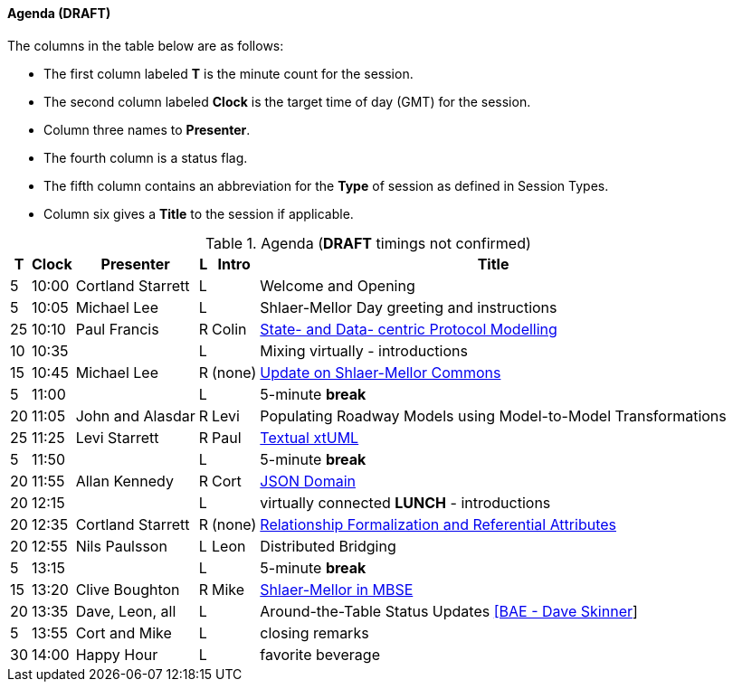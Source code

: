 
// = Shlaer-Mellor Days 2022 Session Planning

////

==== Session Types

All session types are eligible to be pre-recorded.  For pre-recorded
sessions, the presenter will be available live to respond to questions
and comments.

.Session Types
[%autowidth,options="header"]
|===
| Session Type           | Abbrev   |  #  |  time | Description
| keynote presentation   | keynote  |  1  | 30-60 | classic featured presentation from featured
                                                    expert
| technical presentation | tech     | 3-6 | 20-45 | These are traditional full length
                                                    presentations from recognized experts
                                                    in the field.  Together with the experience
                                                    reports, these represent the primary
                                                    content of the conference.
| experience report      | exprpt   | 0-4 | 10-30 | Experience reports are medium length
                                                    presentations focused on the application
                                                    of modeling in industry or education.
| panel discusion        | panel    | 0-2 | 10-30 | The panel discussion typically involves a
                                                    moderator and a panel of experts.  Questions
                                                    have been prepared and shared with panel
                                                    members.  Audience participation is included.
| debate                 | debate   | 0-1 | 10-30 | A debate doubles as a networking activity.
                                                    Participants are assigned to groups.  Each
                                                    group is given a position statement to debate.
                                                    After the debate time, summary statements
                                                    are presented by a moderator.
| networking activity    | network  | 2-4 |  5-30 | These activities are pre-arranged, potentially
                                                    moderated, topical and focused on connecting
                                                    participants.  Techniques to bridge local
                                                    and remote are to be prepared.
| interview              | iview    | 2-4 |  1-5  | interactive interview of person of interest
                                                    focusing on the role that makes the person
                                                    special to the xtUML community
| tool/app demonstration | demo     | 0-4 |  1-5  | demonstration of a new feature or procedure
                                                    in the tooling (ASL editor, Ciera,
                                                    OOA of MASL, canvas features, Carpark)
| company expo           | expo     | 0-4 |  1-5  | To showcase participant companies and
                                                    organizations, these will work best as
                                                    pre-recorded production videos.
| introduction           | intro    | <20 |  1-2  | personal introduction answering
                                                    a few key questions (name, profession,
                                                    organization, key connection with xtUML)
                                                    in a pre-recorded format
| video tour             | vtour    | 1-4 |  1-5  | 1-5 minute video tour of venue or point
                                                    of interest to the xtUML community
                                                    (Queens venue, Portsmouth, HMS Victory,
                                                    MatchBOX)
| happy hour             | hpyhour  | 0-1 | 20-40 | Happy hour is an organized tasting and
                                                    sharing of a beverage together.  It is
                                                    fun to have a brewmeister or distiller
                                                    present to explain and teach and connect
                                                    those participating online.
|===

////

==== Agenda (*DRAFT*)

The columns in the table below are as follows:

* The first column labeled *T* is the minute count for the session.
* The second column labeled *Clock* is the target time of day (GMT) for the session.
* Column three names to *Presenter*.
* The fourth column is a status flag.
* The fifth column contains an abbreviation for the *Type* of session as
  defined in Session Types.
* Column six gives a *Title* to the session if applicable.

.Agenda (*DRAFT* timings not confirmed)
[%autowidth,options="header"]
|===
|  T | Clock | Presenter           | L | Intro   | Title
|  5 | 10:00 | Cortland Starrett   | L |         | Welcome and Opening
|  5 | 10:05 | Michael Lee         | L |         | Shlaer-Mellor Day greeting and instructions
| 25 | 10:10 | Paul Francis        | R | Colin   | https://www.youtube.com/watch?v=eqSi8ojaO44[State- and Data- centric Protocol Modelling]
| 10 | 10:35 |                     | L |         | Mixing virtually - introductions
| 15 | 10:45 | Michael Lee         | R | (none)  | https://www.youtube.com/watch?v=QAv3HHaLUfY[Update on Shlaer-Mellor Commons]
|  5 | 11:00 |                     | L |         | 5-minute *break*
| 20 | 11:05 | John and Alasdar    | R | Levi    | Populating Roadway Models using Model-to-Model Transformations
| 25 | 11:25 | Levi Starrett       | R | Paul    | https://www.youtube.com/watch?v=59g9PRo0QNE[Textual xtUML]
|  5 | 11:50 |                     | L |         | 5-minute *break*
| 20 | 11:55 | Allan Kennedy       | R | Cort    | https://www.youtube.com/watch?v=OPMfkgeh2o0[JSON Domain]
| 20 | 12:15 |                     | L |         | virtually connected *LUNCH* - introductions
| 20 | 12:35 | Cortland Starrett   | R | (none)  | https://www.youtube.com/watch?v=VsVmk5nyUog[Relationship Formalization and Referential Attributes]
| 20 | 12:55 | Nils Paulsson       | L | Leon    | Distributed Bridging
|  5 | 13:15 |                     | L |         | 5-minute *break*
| 15 | 13:20 | Clive Boughton      | R | Mike    | https://www.youtube.com/watch?v=mVxNE99s9rY[Shlaer-Mellor in MBSE]
| 20 | 13:35 | Dave, Leon, all     | L |         | Around-the-Table Status Updates https://www.youtube.com/watch?v=XRfyEMxEJg0[[BAE - Dave Skinner]]
|  5 | 13:55 | Cort and Mike       | L |         | closing remarks
| 30 | 14:00 | Happy Hour          | L |         | favorite beverage
|===



